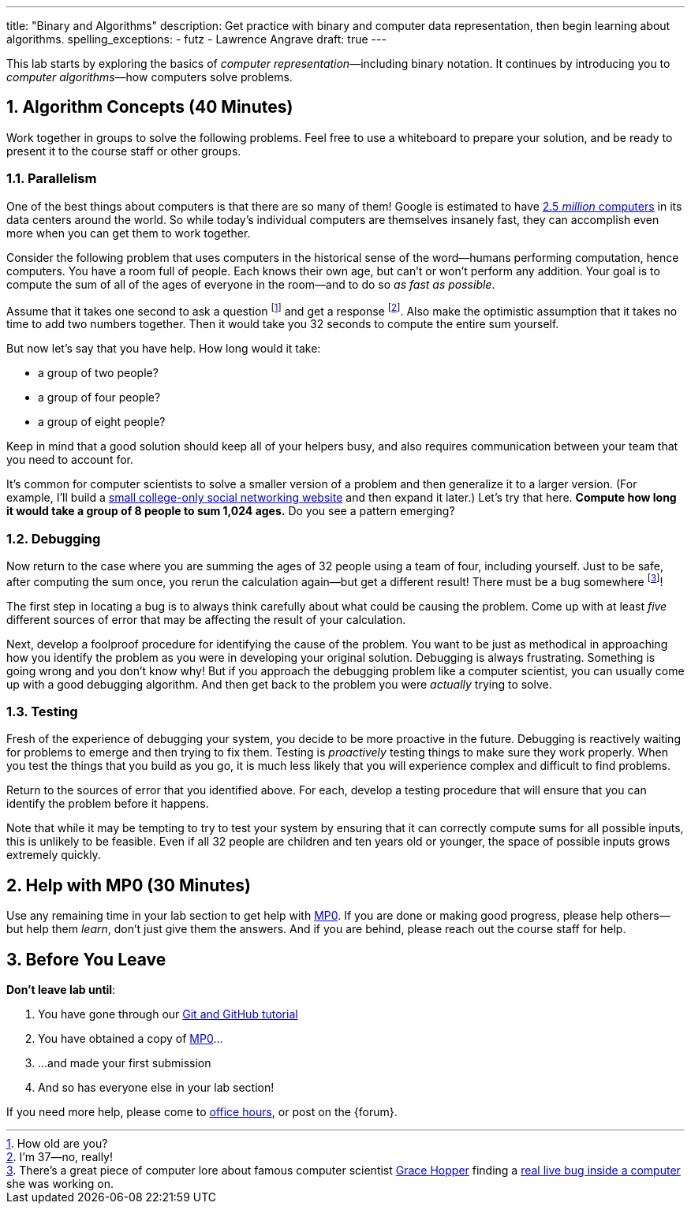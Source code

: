 ---
title: "Binary and Algorithms"
description:
  Get practice with binary and computer data representation, then begin learning
  about algorithms.
spelling_exceptions:
  - futz
  - Lawrence Angrave
draft: true
---

:sectnums:
:linkattrs:

[.lead]
//
This lab starts by exploring the basics of _computer representation_&mdash;including binary notation.
//
It continues by introducing you to _computer algorithms_&mdash;how computers
solve problems.

== Algorithm Concepts [.text-muted]#(40 Minutes)#

[.lead]
//
Work together in groups to solve the following problems.
//
Feel free to use a whiteboard to prepare your solution, and be ready to
present it to the course staff or other groups.

=== Parallelism

[.lead]
//
One of the best things about computers is that there are so many of them!
//
Google is estimated to have
http://www.datacenterknowledge.com/archives/2017/03/16/google-data-center-faq/[2.5
_million_ computers] in its data centers around the world.
//
So while today's individual computers are themselves insanely fast, they can
accomplish even more when you can get them to work together.

Consider the following problem that uses computers in the historical sense of
the word&mdash;humans performing computation, hence computers.
//
You have a room full of people.
//
Each knows their own age, but can't or won't perform any addition.
//
Your goal is to compute the sum of all of the ages of everyone in the
room&mdash;and to do so _as fast as possible_.

Assume that it takes one second to ask a question footnote:[How old are
you?] and get a response footnote:[I'm 37&mdash;no, really!].
//
Also make the optimistic assumption that it takes no time to add two numbers
together.
//
Then it would take you 32 seconds to compute the entire sum yourself.

But now let's say that you have help.
//
How long would it take:

* a group of two people?
//
* a group of four people?
//
* a group of eight people?

Keep in mind that a good solution should keep all of your helpers busy, and
also requires communication between your team that you need to account for.

It's common for computer scientists to solve a smaller version of a problem
and then generalize it to a larger version.
//
(For example, I'll build a
http://blog.shareaholic.com/wp-content/uploads/2012/05/Facebook-Screenshot-2004.jpg[small
college-only social networking website] and then expand it later.)
//
Let's try that here.
//
**Compute how long it would take a group of 8 people to sum 1,024 ages.**
//
Do you see a pattern emerging?

=== Debugging

Now return to the case where you are summing the ages of 32 people using a
team of four, including yourself.
//
Just to be safe, after computing the sum once, you rerun the calculation
again&mdash;but get a different result!
//
There must be a bug somewhere footnote:[There's a great piece of computer lore
about famous computer scientist https://ghc.anitaborg.org/[Grace Hopper] finding a
http://www.computerworld.com/article/2515435/app-development/moth-in-the-machine--debugging-the-origins-of--bug-.html[real live bug inside a
computer] she was working on.]!

The first step in locating a bug is to always think carefully about what could
be causing the problem.
//
Come up with at least _five_ different sources of error that may be affecting
the result of your calculation.

Next, develop a foolproof procedure for identifying the cause of the problem.
//
You want to be just as methodical in approaching how you identify the problem
as you were in developing your original solution.
//
Debugging is always frustrating.
//
Something is going wrong and you don't know why!
//
But if you approach the debugging problem like a computer scientist, you can
usually come up with a good debugging algorithm.
//
And then get back to the problem you were _actually_ trying to solve.

=== Testing

Fresh of the experience of debugging your system, you decide to be more
proactive in the future.
//
Debugging is reactively waiting for problems to emerge and then trying to fix them.
//
Testing is _proactively_ testing things to make sure they work properly.
//
When you test the things that you build as you go, it is much less likely that
you will experience complex and difficult to find problems.

Return to the sources of error that you identified above.
//
For each, develop a testing procedure that will ensure that you can identify
the problem before it happens.

Note that while it may be tempting to try to test your system by ensuring that
it can correctly compute sums for all possible inputs, this is unlikely to be
feasible.
//
Even if all 32 people are children and ten years old or younger, the space of
possible inputs grows extremely quickly.

[[mp1]]
== Help with MP0 [.text-muted]#(30 Minutes)#

Use any remaining time in your lab section to get help with link:/MP/2018/spring/0/[MP0].
//
If you are done or making good progress, please help others&mdash;but help them
_learn_, don't just give them the answers.
//
And if you are behind, please reach out the course staff for help.

[[done]]
== Before You Leave

**Don't leave lab until**:

. You have gone through our link:/MP/setup/git[Git and GitHub tutorial]
//
. You have obtained a copy of link:/MP/0/[MP0]...
//
. ...and made your first submission
//
. And so has everyone else in your lab section!

If you need more help, please come to link:/info/syllabus/#calendar[office
hours], or post on the {forum}.

// vim: ts=2:sw=2:et

